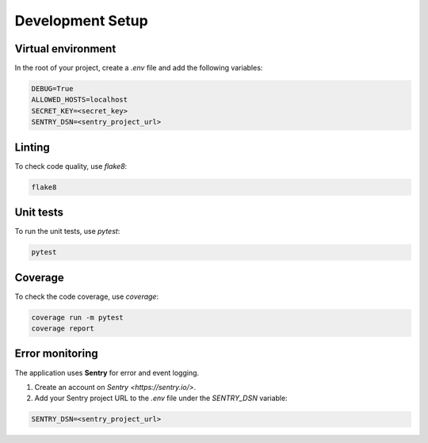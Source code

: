 Development Setup
=================


Virtual environment
-------------------

In the root of your project, create a `.env` file and add the following variables:

.. code-block:: text

    DEBUG=True
    ALLOWED_HOSTS=localhost
    SECRET_KEY=<secret_key>
    SENTRY_DSN=<sentry_project_url>


Linting
-------

To check code quality, use `flake8`:

.. code-block:: console

   flake8


Unit tests
----------

To run the unit tests, use `pytest`:

.. code-block:: console

   pytest


Coverage
--------

To check the code coverage, use `coverage`:

.. code-block:: console

   coverage run -m pytest
   coverage report


Error monitoring
----------------

The application uses **Sentry** for error and event logging.

1. Create an account on `Sentry <https://sentry.io/>`.
2. Add your Sentry project URL to the `.env` file under the `SENTRY_DSN` variable:

.. code-block:: text

   SENTRY_DSN=<sentry_project_url>
